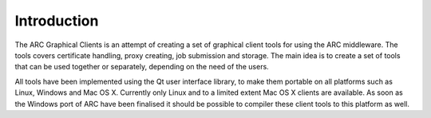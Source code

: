============
Introduction
============

The ARC Graphical Clients is an attempt of creating a set of graphical client tools for using the ARC middleware. The tools covers certificate handling, proxy creating, job submission and storage. The main idea is to create a set of tools that can be used together or separately, depending on the need of the users. 

All tools have been implemented using the Qt user interface library, to make them portable on all platforms such as Linux, Windows and Mac OS X. Currently only Linux and to a limited extent Mac OS X clients are available. As soon as the Windows port of ARC have been finalised it should be possible to compiler these client tools to this platform as well.
